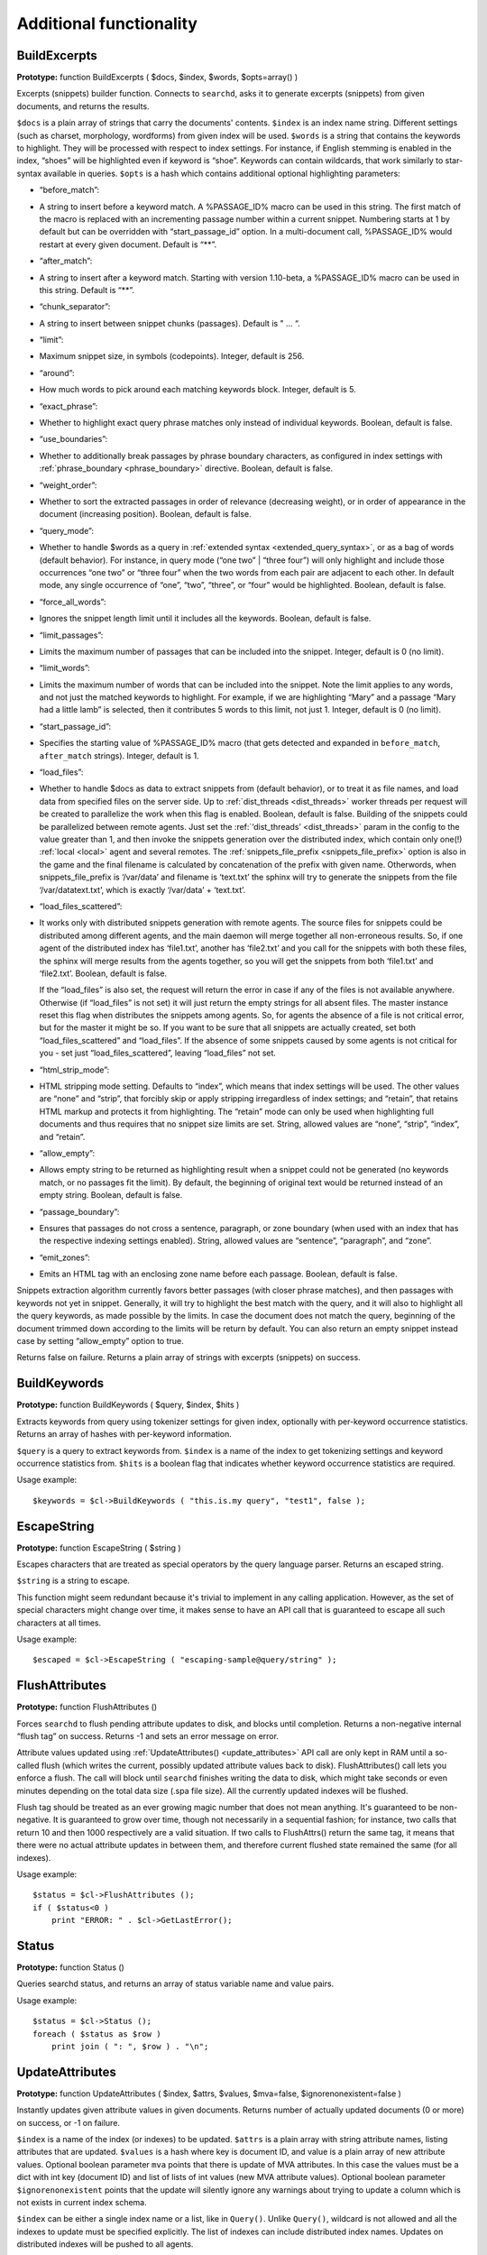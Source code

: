Additional functionality
------------------------
.. _build_excerpts:

BuildExcerpts
~~~~~~~~~~~~~

**Prototype:** function BuildExcerpts ( $docs, $index, $words,
$opts=array() )

Excerpts (snippets) builder function. Connects to ``searchd``, asks it
to generate excerpts (snippets) from given documents, and returns the
results.

``$docs`` is a plain array of strings that carry the documents'
contents. ``$index`` is an index name string. Different settings (such
as charset, morphology, wordforms) from given index will be used.
``$words`` is a string that contains the keywords to highlight. They
will be processed with respect to index settings. For instance, if
English stemming is enabled in the index, “shoes” will be highlighted
even if keyword is “shoe”. Keywords can contain wildcards, that work
similarly to star-syntax available in queries. ``$opts`` is a hash which
contains additional optional highlighting parameters:

-  “before_match”:
-  A string to insert before a keyword match. A %PASSAGE_ID% macro can
   be used in this string. The first match of the macro is replaced with
   an incrementing passage number within a current snippet. Numbering
   starts at 1 by default but can be overridden with
   “start_passage_id” option. In a multi-document call, %PASSAGE_ID%
   would restart at every given document. Default is “**”.

-  “after_match”:
-  A string to insert after a keyword match. Starting with version
   1.10-beta, a %PASSAGE_ID% macro can be used in this string. Default
   is “**”.

-  “chunk_separator”:
-  A string to insert between snippet chunks (passages). Default is " …
   “.

-  “limit”:
-  Maximum snippet size, in symbols (codepoints). Integer, default is
   256.

-  “around”:
-  How much words to pick around each matching keywords block. Integer,
   default is 5.

-  “exact_phrase”:
-  Whether to highlight exact query phrase matches only instead of
   individual keywords. Boolean, default is false.

-  “use_boundaries”:
-  Whether to additionally break passages by phrase boundary characters,
   as configured in index settings with
   :ref:`phrase_boundary <phrase_boundary>`
   directive. Boolean, default is false.

-  “weight_order”:
-  Whether to sort the extracted passages in order of relevance
   (decreasing weight), or in order of appearance in the document
   (increasing position). Boolean, default is false.

-  “query_mode”:
-  Whether to handle $words as a query in :ref:`extended
   syntax <extended_query_syntax>`, or as a bag of words
   (default behavior). For instance, in query mode (“one two” \| “three
   four”) will only highlight and include those occurrences “one two” or
   “three four” when the two words from each pair are adjacent to each
   other. In default mode, any single occurrence of “one”, “two”,
   “three”, or “four” would be highlighted. Boolean, default is false.

-  “force_all_words”:
-  Ignores the snippet length limit until it includes all the keywords.
   Boolean, default is false.

-  “limit_passages”:
-  Limits the maximum number of passages that can be included into the
   snippet. Integer, default is 0 (no limit).

-  “limit_words”:
-  Limits the maximum number of words that can be included into the
   snippet. Note the limit applies to any words, and not just the
   matched keywords to highlight. For example, if we are highlighting
   “Mary” and a passage “Mary had a little lamb” is selected, then it
   contributes 5 words to this limit, not just 1. Integer, default is 0
   (no limit).

-  “start_passage_id”:
-  Specifies the starting value of %PASSAGE_ID% macro (that gets
   detected and expanded in ``before_match``, ``after_match`` strings).
   Integer, default is 1.

-  “load_files”:
-  Whether to handle $docs as data to extract snippets from (default
   behavior), or to treat it as file names, and load data from specified
   files on the server side. Up to
   :ref:`dist_threads <dist_threads>`
   worker threads per request will be created to parallelize the work
   when this flag is enabled. Boolean, default is false. Building of the
   snippets could be parallelized between remote agents. Just set the
   :ref:`‘dist_threads’ <dist_threads>`
   param in the config to the value greater than 1, and then invoke the
   snippets generation over the distributed index, which contain only
   one(!) :ref:`local <local>` agent
   and several remotes. The
   :ref:`snippets_file_prefix <snippets_file_prefix>`
   option is also in the game and the final filename is calculated by
   concatenation of the prefix with given name. Otherwords, when
   snippets_file_prefix is ‘/var/data’ and filename is ‘text.txt’ the
   sphinx will try to generate the snippets from the file
   ‘/var/datatext.txt’, which is exactly ‘/var/data’ + ‘text.txt’.

-  “load_files_scattered”:
-  It works only with distributed snippets generation with remote
   agents. The source files for snippets could be distributed among
   different agents, and the main daemon will merge together all
   non-erroneous results. So, if one agent of the distributed index has
   ‘file1.txt’, another has ‘file2.txt’ and you call for the snippets
   with both these files, the sphinx will merge results from the agents
   together, so you will get the snippets from both ‘file1.txt’ and
   ‘file2.txt’. Boolean, default is false.

   If the “load_files” is also set, the request will return the error
   in case if any of the files is not available anywhere. Otherwise (if
   “load_files” is not set) it will just return the empty strings for
   all absent files. The master instance reset this flag when
   distributes the snippets among agents. So, for agents the absence of
   a file is not critical error, but for the master it might be so. If
   you want to be sure that all snippets are actually created, set both
   “load_files_scattered” and “load_files”. If the absence of some
   snippets caused by some agents is not critical for you - set just
   “load_files_scattered”, leaving “load_files” not set.

-  “html_strip_mode”:
-  HTML stripping mode setting. Defaults to “index”, which means that
   index settings will be used. The other values are “none” and “strip”,
   that forcibly skip or apply stripping irregardless of index settings;
   and “retain”, that retains HTML markup and protects it from
   highlighting. The “retain” mode can only be used when highlighting
   full documents and thus requires that no snippet size limits are set.
   String, allowed values are “none”, “strip”, “index”, and “retain”.

-  “allow_empty”:
-  Allows empty string to be returned as highlighting result when a
   snippet could not be generated (no keywords match, or no passages fit
   the limit). By default, the beginning of original text would be
   returned instead of an empty string. Boolean, default is false.

-  “passage_boundary”:
-  Ensures that passages do not cross a sentence, paragraph, or zone
   boundary (when used with an index that has the respective indexing
   settings enabled). String, allowed values are “sentence”,
   “paragraph”, and “zone”.

-  “emit_zones”:
-  Emits an HTML tag with an enclosing zone name before each passage.
   Boolean, default is false.

Snippets extraction algorithm currently favors better passages (with
closer phrase matches), and then passages with keywords not yet in
snippet. Generally, it will try to highlight the best match with the
query, and it will also to highlight all the query keywords, as made
possible by the limits. In case the document does not match the query,
beginning of the document trimmed down according to the limits will be
return by default. You can also return an empty snippet instead case by
setting “allow_empty” option to true.

Returns false on failure. Returns a plain array of strings with excerpts
(snippets) on success.

.. _build_keywords:

BuildKeywords
~~~~~~~~~~~~~

**Prototype:** function BuildKeywords ( $query, $index, $hits )

Extracts keywords from query using tokenizer settings for given index,
optionally with per-keyword occurrence statistics. Returns an array of
hashes with per-keyword information.

``$query`` is a query to extract keywords from. ``$index`` is a name of
the index to get tokenizing settings and keyword occurrence statistics
from. ``$hits`` is a boolean flag that indicates whether keyword
occurrence statistics are required.

Usage example:

::


    $keywords = $cl->BuildKeywords ( "this.is.my query", "test1", false );


.. _escape_string:

EscapeString
~~~~~~~~~~~~

**Prototype:** function EscapeString ( $string )

Escapes characters that are treated as special operators by the query
language parser. Returns an escaped string.

``$string`` is a string to escape.

This function might seem redundant because it's trivial to implement in
any calling application. However, as the set of special characters might
change over time, it makes sense to have an API call that is guaranteed
to escape all such characters at all times.

Usage example:

::


    $escaped = $cl->EscapeString ( "escaping-sample@query/string" );


.. _flush_attributes:

FlushAttributes
~~~~~~~~~~~~~~~

**Prototype:** function FlushAttributes ()

Forces ``searchd`` to flush pending attribute updates to disk, and
blocks until completion. Returns a non-negative internal “flush tag” on
success. Returns -1 and sets an error message on error.

Attribute values updated using
:ref:`UpdateAttributes() <update_attributes>`
API call are only kept in RAM until a so-called flush (which writes the
current, possibly updated attribute values back to disk).
FlushAttributes() call lets you enforce a flush. The call will block
until ``searchd`` finishes writing the data to disk, which might take
seconds or even minutes depending on the total data size (.spa file
size). All the currently updated indexes will be flushed.

Flush tag should be treated as an ever growing magic number that does
not mean anything. It's guaranteed to be non-negative. It is guaranteed
to grow over time, though not necessarily in a sequential fashion; for
instance, two calls that return 10 and then 1000 respectively are a
valid situation. If two calls to FlushAttrs() return the same tag, it
means that there were no actual attribute updates in between them, and
therefore current flushed state remained the same (for all indexes).

Usage example:

::


    $status = $cl->FlushAttributes ();
    if ( $status<0 )
        print "ERROR: " . $cl->GetLastError();


.. _Status:

Status
~~~~~~

**Prototype:** function Status ()

Queries searchd status, and returns an array of status variable name and
value pairs.

Usage example:

::


    $status = $cl->Status ();
    foreach ( $status as $row )
        print join ( ": ", $row ) . "\n";


.. _update_attributes:

UpdateAttributes
~~~~~~~~~~~~~~~~

**Prototype:** function UpdateAttributes ( $index, $attrs, $values,
$mva=false, $ignorenonexistent=false )

Instantly updates given attribute values in given documents. Returns
number of actually updated documents (0 or more) on success, or -1 on
failure.

``$index`` is a name of the index (or indexes) to be updated. ``$attrs``
is a plain array with string attribute names, listing attributes that
are updated. ``$values`` is a hash where key is document ID, and value
is a plain array of new attribute values. Optional boolean parameter
``mva`` points that there is update of MVA attributes. In this case the
values must be a dict with int key (document ID) and list of lists of int values (new MVA attribute values). Optional boolean parameter ``$ignorenonexistent``
points that the update will silently ignore any warnings about trying to
update a column which is not exists in current index schema.

``$index`` can be either a single index name or a list, like in
``Query()``. Unlike ``Query()``, wildcard is not allowed and all the
indexes to update must be specified explicitly. The list of indexes can
include distributed index names. Updates on distributed indexes will be
pushed to all agents.

The updates only work with ``docinfo=extern`` storage strategy. They are
very fast because they're working fully in RAM, but they can also be
made persistent: updates are saved on disk on clean ``searchd`` shutdown
initiated by SIGTERM signal. With additional restrictions, updates are
also possible on MVA attributes; refer to
:ref:`mva_updates_pool <mva_updates_pool>`
directive for details.

Usage example:

::


    $cl->UpdateAttributes ( "test1", array("group_id"), array(1=>array(456)) );
    $cl->UpdateAttributes ( "products", array ( "price", "amount_in_stock" ),
        array ( 1001=>array(123,5), 1002=>array(37,11), 1003=>(25,129) ) );

The first sample statement will update document 1 in index “test1”,
setting “group_id” to 456. The second one will update documents 1001,
1002 and 1003 in index “products”. For document 1001, the new price will
be set to 123 and the new amount in stock to 5; for document 1002, the
new price will be 37 and the new amount will be 11; etc.
